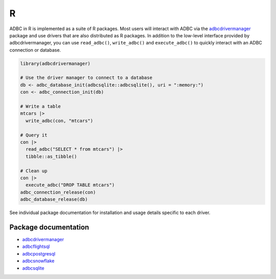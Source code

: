 .. Licensed to the Apache Software Foundation (ASF) under one
.. or more contributor license agreements.  See the NOTICE file
.. distributed with this work for additional information
.. regarding copyright ownership.  The ASF licenses this file
.. to you under the Apache License, Version 2.0 (the
.. "License"); you may not use this file except in compliance
.. with the License.  You may obtain a copy of the License at
..
..   http://www.apache.org/licenses/LICENSE-2.0
..
.. Unless required by applicable law or agreed to in writing,
.. software distributed under the License is distributed on an
.. "AS IS" BASIS, WITHOUT WARRANTIES OR CONDITIONS OF ANY
.. KIND, either express or implied.  See the License for the
.. specific language governing permissions and limitations
.. under the License.

===
R
===

ADBC in R is implemented as a suite of R packages. Most users will
interact with ADBC via the `adbcdrivermanager <adbcdrivermanager/index.html>`_
package and use drivers that are also distributed as R packages. In
addition to the low-level interface provided by adbcdrivermanager,
you can use ``read_adbc()``, ``write_adbc()`` and ``execute_adbc()``
to quickly interact with an ADBC connection or database.

.. code-block:: r

   library(adbcdrivermanager)

   # Use the driver manager to connect to a database
   db <- adbc_database_init(adbcsqlite::adbcsqlite(), uri = ":memory:")
   con <- adbc_connection_init(db)

   # Write a table
   mtcars |>
     write_adbc(con, "mtcars")

   # Query it
   con |>
     read_adbc("SELECT * from mtcars") |>
     tibble::as_tibble()

   # Clean up
   con |>
     execute_adbc("DROP TABLE mtcars")
   adbc_connection_release(con)
   adbc_database_release(db)

See individual package documentation for installation and usage
details specific to each driver.

---------------------
Package documentation
---------------------

- `adbcdrivermanager <adbcdrivermanager/index.html>`_
- `adbcflightsql <adbcflightsql/index.html>`_
- `adbcpostgresql <adbcpostgresql/index.html>`_
- `adbcsnowflake <adbcsnowflake/index.html>`_
- `adbcsqlite <adbcsqlite/index.html>`_
